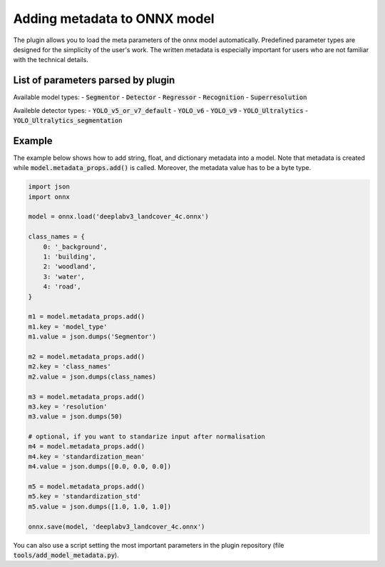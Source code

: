 Adding metadata to ONNX model
=============================

The plugin allows you to load the meta parameters of the onnx model automatically. Predefined parameter types are designed for the simplicity of the user's work. The written metadata is especially important for users who are not familiar with the technical details.


===================================
List of parameters parsed by plugin
===================================

+-----------------------------+-------+---------------------------------------+-------------------------------------------------------------+
| Parameter                   |  Type |            Example                    | Description                                                 |
+======================+=======+=======================================+=============================================================+
| model_type                  |  str  |   :code:`'Segmentor'`                 | Types of models.  |
+-----------------------------+-------+---------------------------------------+-------------------------------------------------------------+
| class_names                 |  dict | :code:`{0: 'name1', 1: 'name2'}`      | A dictionary that maps a class id to its name.              |
+-----------------------------+-------+---------------------------------------+-------------------------------------------------------------+
| class_names (mutli outputs) |  list | :code:`[{0: 'name1'}, {0: 'name2'}]`  | A dictionary that maps a class id to its name.              |
+-----------------------------+-------+---------------------------------------+-------------------------------------------------------------+
| resolution                  | float |        :code:`100`                    | Real-world resolution of images (centimeters per pixel).    |
+-----------------------------+-------+---------------------------------------+-------------------------------------------------------------+
| tiles_size                  |  int  |        :code:`512`                    | What size (in pixels) is the tile to crop.                  |
+-----------------------------+-------+---------------------------------------+-------------------------------------------------------------+
| tiles_overlap               |  int  |         :code:`40`                    | How many percent of the image size overlap.                 |
+-----------------------------+-------+---------------------------------------+-------------------------------------------------------------+
| standardization_mean        |  list |         :code:`[0.0, 0.0, 0.0]`       | Mean - if you want to standarize input after normalisation  |
+-----------------------------+-------+---------------------------------------+-------------------------------------------------------------+
| standardization_std         |  list |         :code:`[1.0, 1.0, 1.0]`       | Std - if you want to standarize input after normalisation   |
+-----------------------------+-------+---------------------------------------+-------------------------------------------------------------+
| seg_thresh                  | float |       :code:`0.5`                     | Segmentor: class confidence threshold.                      |
+-----------------------------+-------+---------------------------------------+-------------------------------------------------------------+
| seg_small_segment           |  int  |       :code:`7`                       | Segmentor: remove small occurrences of the class.           |
+-----------------------------+-------+---------------------------------------+-------------------------------------------------------------+
| reg_output_scaling          | float |       :code:`1.0`                     | Regressor: scaling factor for the model output.             |
+-----------------------------+-------+---------------------------------------+-------------------------------------------------------------+
| det_conf                    | float |       :code:`0.6`                     | Detector: object confidence threshold.                      |
+-----------------------------+-------+---------------------------------------+-------------------------------------------------------------+
| det_iou_thresh              | float |       :code:`0.4`                     | Detector: IOU threshold for NMS.                            |
+-----------------------------+-------+---------------------------------------+-------------------------------------------------------------+
| det_type                    | str   |       :code:`YOLO_v5_or_v7_default`   | Detector: type of the detector model format                 |
+-----------------------------+-------+---------------------------------------+-------------------------------------------------------------+

Available model types:
- :code:`Segmentor`
- :code:`Detector`
- :code:`Regressor`
- :code:`Recognition`
- :code:`Superresolution`

Availeble detector types:
- :code:`YOLO_v5_or_v7_default`
- :code:`YOLO_v6`
- :code:`YOLO_v9`
- :code:`YOLO_Ultralytics`
- :code:`YOLO_Ultralytics_segmentation`

=======
Example
=======

The example below shows how to add string, float, and dictionary metadata into a model. Note that metadata is created while :code:`model.metadata_props.add()` is called. Moreover, the metadata value has to be a byte type.

.. code-block::

    import json
    import onnx

    model = onnx.load('deeplabv3_landcover_4c.onnx')

    class_names = {
        0: '_background',
        1: 'building',
        2: 'woodland',
        3: 'water',
        4: 'road',
    }

    m1 = model.metadata_props.add()
    m1.key = 'model_type'
    m1.value = json.dumps('Segmentor')

    m2 = model.metadata_props.add()
    m2.key = 'class_names'
    m2.value = json.dumps(class_names)

    m3 = model.metadata_props.add()
    m3.key = 'resolution'
    m3.value = json.dumps(50)

    # optional, if you want to standarize input after normalisation
    m4 = model.metadata_props.add()
    m4.key = 'standardization_mean'
    m4.value = json.dumps([0.0, 0.0, 0.0])

    m5 = model.metadata_props.add()
    m5.key = 'standardization_std'
    m5.value = json.dumps([1.0, 1.0, 1.0])

    onnx.save(model, 'deeplabv3_landcover_4c.onnx')


You can also use a script setting the most important parameters in the plugin repository (file :code:`tools/add_model_metadata.py`).
